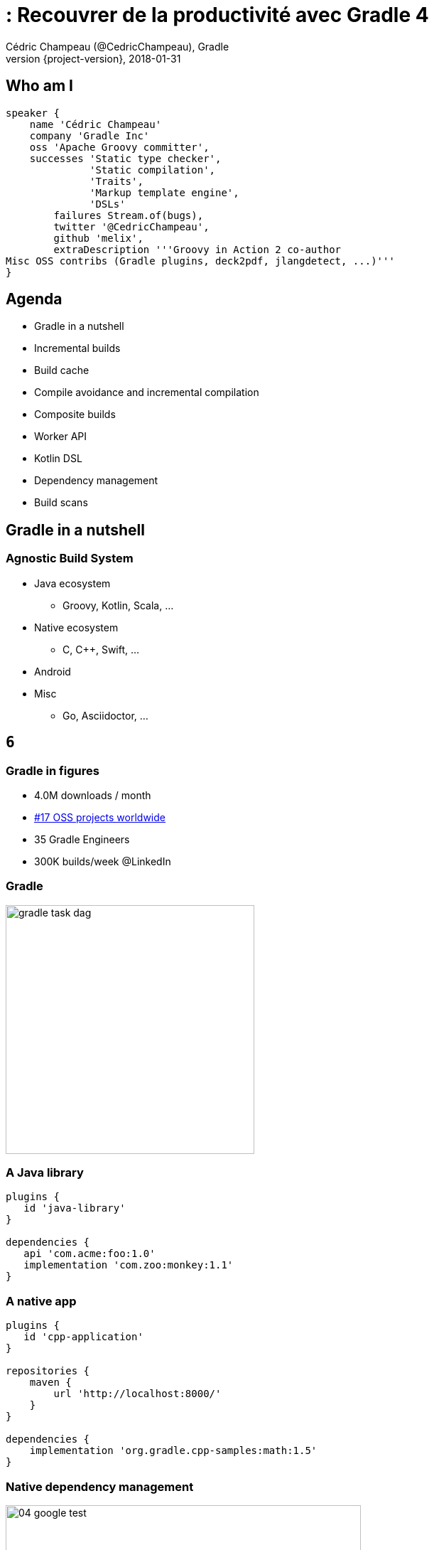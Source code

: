 = : Recouvrer de la productivité avec Gradle 4
Cédric Champeau (@CedricChampeau), Gradle
2018-01-31
:revnumber: {project-version}
:example-caption!:
ifndef::imagesdir[:imagesdir: images]
ifndef::sourcedir[:sourcedir: ../java]
:navigation:
:menu:
:status:
:title-slide-background-image: title.jpeg
:title-slide-transition: zoom
:title-slide-transition-speed: fast
:icons: font

== Who am I

++++
<style>
.asciinema-terminal.font-medium {
  font-size: 16px;
}
</style>
++++


[source,groovy]
----
speaker {
    name 'Cédric Champeau'
    company 'Gradle Inc'
    oss 'Apache Groovy committer',
    successes 'Static type checker',
              'Static compilation',
              'Traits',
              'Markup template engine',
              'DSLs'
        failures Stream.of(bugs),
        twitter '@CedricChampeau',
        github 'melix',
        extraDescription '''Groovy in Action 2 co-author
Misc OSS contribs (Gradle plugins, deck2pdf, jlangdetect, ...)'''
}
----

== Agenda

* Gradle in a nutshell
* Incremental builds
* Build cache
* Compile avoidance and incremental compilation
* Composite builds
* Worker API
* Kotlin DSL
* Dependency management
* Build scans

[background-color="#01303a"]
== Gradle in a nutshell

=== Agnostic Build System

* Java ecosystem
** Groovy, Kotlin, Scala, ...
* Native ecosystem
** C, C++, Swift, ...
* Android
* Misc
** Go, Asciidoctor, ...

[background-color="#01303a"]
== `6`

=== Gradle in figures

[%step]
* 4.0M downloads / month
[%step]
* https://techcrunch.com/2017/04/07/tracking-the-explosive-growth-of-open-source-software/[#17 OSS projects worldwide]
[%step]
* 35 Gradle Engineers
[%step]
* 300K builds/week @LinkedIn

=== Gradle

image::gradle-task-dag.png[height=350px]

=== A Java library

[source,groovy]
----
plugins {
   id 'java-library'
}

dependencies {
   api 'com.acme:foo:1.0'
   implementation 'com.zoo:monkey:1.1'
}
----

=== A native app

[source,groovy]
----
plugins {
   id 'cpp-application'
}

repositories {
    maven {
        url 'http://localhost:8000/'
    }
}

dependencies {
    implementation 'org.gradle.cpp-samples:math:1.5'
}
----

=== Native dependency management

image::04-google-test.gif[height=500px]

[background-color="#01303a"]
== Incremental builds

=== Observation

Typically, not much changes in the build between consecutive invocations of the build.

When little changes in the code, little work should be done by the build.

Reuse of the outcomes of the previous run.

=== Task inputs / outputs

Only run a task if its inputs or outputs have changed since the previous run.

Inputs -> [Task] -> Outputs

Example for Compile task:

Task inputs: source files, libraries, compiler configuration, etc.
Task outputs: class files

=== Demo

screencast:incremental-build[]

=== Learn more

* https://blog.gradle.org/introducing-incremental-build-support

[background-color="#01303a"]
== Build cache

=== Build cache

* Reuse outcomes of any previous run (rather than just the last)
* Local cache and remote cache
* Task output caching

=== Build cache

Calculate cache key from inputs, use output as cache value

Inputs -> [Task] -> Outputs

Example for compile task:

* Cache key: hash(source files, libraries, compiler configuration, etc.)
* Cache value : fileTree(class files)

=== Demo

screencast:build-cache[]

=== Integration with CI

image::build-cache.png[height=350, width=350]

=== Integration with CI

[source,groovy]
----
buildCache {
   local {
      enabled = !isCI
   }
   remote(HttpBuildCache) {
      url = 'https://my.ge.server/cache/'
      push = isCI
   }
}
----

=== Build cache impact

image:build-cache-effect.png[height=350px]

=== Build cache on Android

Gradle tasks are cacheable as of Android plugin 3.0

[background-color="#01303a"]
== Compile avoidance

=== Compile avoidance

Avoid wasting time compiling source classes that do not have to be compiled.

=== Compile avoidance

* (for all) only recompile classes affected by changed classes
* (for all) only recompile on ABI changes
* (Java library plugin) api/implementation dependencies separation

=== Recompile producer only

screencast:ca-recompile-producer-only[]

=== Performance improvements

image::compile-avoidance.png[height=500px]

=== Learn more

* https://blog.gradle.org/incremental-compiler-avoidance
* https://docs.gradle.org/current/userguide/java_plugin.html

[background-color="#01303a"]
== Incremental compilation

=== Incremental compilation

* Analyze dependencies between classes
* Only recompile classes affected by an ABI change

[source,groovy]
----
tasks.withType(JavaCompile) {
    // will probably be default in 5.0
    options.incremental = true
}
----

[background-color="#01303a"]
== Composite builds

=== Composite builds use cases

* Fix a bug in a library through app using project
* Break down a monolith into multiple repos
* Consume latest state of libraries in integrations builds

=== Demo

screencast:composite-build[]

=== Learn more

* https://blog.gradle.org/introducing-composite-builds
* https://blog.jetbrains.com/idea/2017/03/webinar-recording-composite-builds-with-gradle 
* https://docs.gradle.org/current/userguide/composite_builds.html

[background-color="#01303a"]
== Worker API

=== Worker API

* API to run task actions in parallel safely
* Parallel actions cannot mutate shared state
* Supports out-of-process and in-process actions

=== Worker API

[source,java]
----
workerExecutor.submit(IsolatedRunner.class, new Action<WorkerConfiguration>() {
   @Override
   public void execute(final WorkerConfiguration conf) {
      conf.setIsolationMode(IsolationMode.PROCESS);
      conf.classpath(...);
      conf.params(...);
      conf.getForkOptions()
          .getSystemProperties()
          .put(JAVA_IO_TMPDIR, getTemporaryDir());
    }
});
----

[background-color="#01303a"]
== Kotlin DSL

=== Kotlin DSL goals

* Syntax highlighting
* Quick documentation
* Navigation to source
* Auto-completion / content assist
* Refactoring
* High execution time performance

**Build code is no different to application code!**

=== Demo

Hey, Cédric, open your IDE.

=== Learn more

* https://blog.gradle.org/kotlin-meets-gradle 
* https://github.com/gradle/kotlin-dsl

[background-color="#01303a"]
== Build scans

=== Build scans

* Gain build insights
* Improve build performance
* Collaborate with colleagues and the community

=== Build scans

image::build-scan.png[height=500px]

=== Examples

* Groovy build: https://scans.gradle.com/s/a5hebbcavjwmm
* Cached build: https://scans.gradle.com/s/n3gnmoatywoei

[background-color="#01303a"]
== Gradle Enterprise

=== Gradle Enterprise

* Query scans
* Compare scans
* Use a high-performance, scalable build cache
* Host within your firewall

[background-color="#01303a"]
== Road to Gradle 5

=== Dependency management improvements

* variant-aware dependency management
* dependency constraints
* rich version constraints
* Gradle metadata format

=== What if...

* You could tell that some versions are buggy?
* You could fix published metadata?
* You could lock dependencies?
* You could explain that 2 modules are mutually exclusive?

=== Blacklisting versions

```
dependencies {
   constraints {
       implementation('org.foo:awesome-lib') {
           version {
               prefer '1.2'
               reject '1.1'
           }
           because 'Version 1.1 is buggy'
       }
   }
}
```

=== Nicer error messages

----
Execution failed for task ':buildInit:dependencies'.
> Could not resolve all dependencies for configuration ':buildInit:runtimeClasspath'.
  > Module 'com.google.collections:google-collections' has been rejected:
       Dependency path 'org.gradle:buildInit:4.6-20180125230000+0000' 
          --> 'org.codehaus.plexus:plexus-container-default:1.5.5' 
          --> 'com.google.collections:google-collections' prefers '1.0'
       Constraint path 'org.gradle:buildInit:4.6-20180125230000+0000' 
          --> 'org.gradle:core:4.6-20180125230000+0000' 
          --> 'org.gradle:baseServices:4.6-20180125230000+0000' 
          --> 'com.google.collections:google-collections' rejects all versions because of the following reason: Guava replaces google collections
----

=== Variant-aware

[source,text]
----
> Task :subvola:gorgoneum:teerer:polytonal:dependencyInsight 
project :outissue:carnally
   variant "debugRuntimeElements" [
      com.android.build.api.attributes.BuildTypeAttr      = debug
      com.android.build.gradle.dependency.VariantAttr     = debug (not requested)
      org.gradle.usage                                    = java-runtime
      com.android.build.gradle.dependency.AndroidTypeAttr = Aar
   ]
----

=== New module metadata

[source,json]
----
{
  "formatVersion": "0.3",
  "component": {
    "group": "test",
    "module": "testApp",
    "version": "1.0",
    "attributes": {
      "org.gradle.status": "release"
    }
  },
  "createdBy": {
    "gradle": {
      "version": "4.5",
      "buildId": "6unkpkmor5h4fdn6p6bzdpdovu"
    }
  },
  "variants": [
    {
      "name": "debug-runtime",
      "attributes": {
        "org.gradle.native.debuggable": true,
        "org.gradle.native.optimized": false,
        "org.gradle.usage": "native-runtime"
      },
      "available-at": {
        "url": "../../testApp_debug/1.0/testApp_debug-1.0.module",
        "group": "test",
        "module": "testApp_debug",
        "version": "1.0"
      }
    },
    {
      "name": "release-runtime",
      "attributes": {
        "org.gradle.native.debuggable": true,
        "org.gradle.native.optimized": true,
        "org.gradle.usage": "native-runtime"
      },
      "available-at": {
        "url": "../../testApp_release/1.0/testApp_release-1.0.module",
        "group": "test",
        "module": "testApp_release",
        "version": "1.0"
      }
    }
  ]
}
----

=== Source dependencies

[source,groovy]
----
sourceControl {
   vcsMappings {
      withModule("org.test:greeter") {
         from(GitVersionControlSpec) {
            url = "git@github.com:orgtest/greeter.git"
         }
      }
   }
}
----

=== Metadata rules

[source,groovy]
----
withVariant('runtime') {
   withDependencies {
      it.findAll { it.group == 'org.slf4j' }.each {
         it.version { prefer '1.7.10' }
      }
   }
}
----

[background-color="#01303a"]
== Conclusion

=== Conclusion

* Slides: https://melix.github.io/nantesjug-gradle-4
* Discuss: @CedricChampeau

[background-color="#01303a"]
== Thanks!

